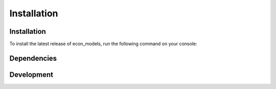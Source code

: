 Installation
============

Installation
------------
To install the latest release of econ_models, run the following command on your console:

.. code-block:: console
    $ pip install econ_models

Dependencies
------------

Development
-----------